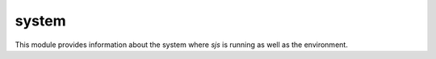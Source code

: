 
.. _modsystem:

system
======

This module provides information about the system where `sjs` is running as well as the
environment.


.. js:data:: system.versions

    An object containing information about the `sjs` and embedded `Duktape` versions.

    ::

        = { duktape: 'v1.4.0-356-gf1e68db',
        duktapeCommit: 'f1e68db',
        sjs: '0.0.1dev' }

.. js:data:: system.env

    Array containing the current environment variables.

.. js:data:: system.path

    Array containing the list of locations which are going to be used when searching for modules. It can be modified
    at runtime.

    A list of colon separated paths can also be specified with the ``SJS_PATH`` variable, which will be prepended
    to the default paths list.

.. js:data:: system.arch

    System architecture (``x86``, ``x64`` or ``arm``).

.. js:data:: system.platform

    String representing the running platform (``linux`` or ``osx``).

.. js:data:: system.executable

    Absolute path of the executable that started the process.

.. js:data:: system.argv

    Set of command line arguments that were given to the process.

.. js:data:: system.build

    Object providing various information about the build and the system where it was produced:

    ::

        sjs> print(JSON.stringify(system.build, null, 4))
        {
            "compiler": "GCC",
            "compilerVersion": "5.3.1",
            "system": "Linux-4.5.0-1-amd64",
            "cflags": "-pedantic -std=c99 -Wall -fstrict-aliasing -fno-omit-frame-pointer -Wextra -O0 -g3",
            "timestamp": "2016-05-07T17:37:46Z",
            "type": "Debug"
        }

.. js:function:: system.exit(code)

    Ends the process with the specified `code`.

    .. note::
        At the moment no clean shutdown is performed.
